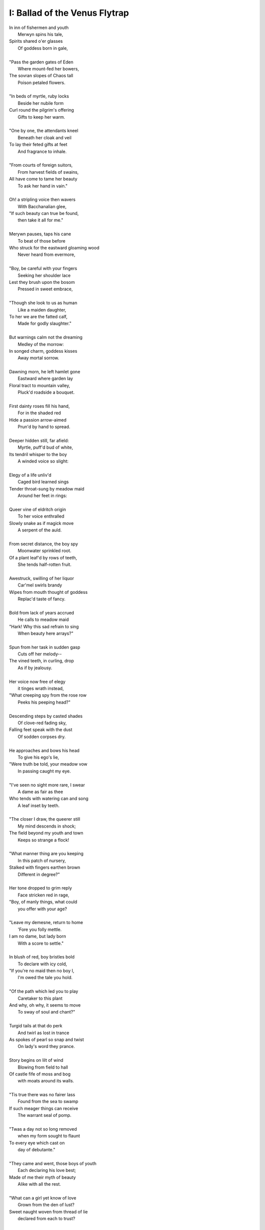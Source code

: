I: Ballad of the Venus Flytrap
------------------------------

| In inn of fishermen and youth
|       Merwyn spins his tale, 
| Spirits shared o'er glasses 
|       Of goddess born in gale,
| 
| "Pass the garden gates of Eden
|       Where mount-fed her bowers,
| The sovran slopes of Chaos tall
|       Poison petaled flowers. 
|
| "In beds of myrtle, ruby locks
|       Beside her nubile form 
| Curl round the pilgrim's offering
|       Gifts to keep her warm. 
|
| "One by one, the attendants kneel
|       Beneath her cloak and veil 
| To lay their feted gifts at feet
|       And fragrance to inhale. 
|
| "From courts of foreign suitors,
|       From harvest fields of swains,
| All have come to tame her beauty
|       To ask her hand in vain."
|
| Oh! a stripling voice then wavers
|       With Bacchanalian glee,
| "If such beauty can true be found,
|       then take it all for me."
| 
| Merywn pauses, taps his cane
|       To beat of those before
| Who struck for the eastward gloaming wood
|       Never heard from evermore,
|
| "Boy, be careful with your fingers
|       Seeking her shoulder lace
| Lest they brush upon the bosom
|       Pressed in sweet embrace,
| 
| "Though she look to us as human
|       Like a maiden daughter,
| To her we are the fatted calf,
|       Made for godly slaughter." 
|
| But warnings calm not the dreaming
|       Medley of the morrow:
| In songed charm, goddess kisses 
|       Away mortal sorrow.
|
| Dawning morn, he left hamlet gone
|       Eastward where garden lay 
| Floral tract to mountain valley,
|       Pluck'd roadside a bouquet.
|
| First dainty roses fill his hand,
|       For in the shaded red
| Hide a passion arrow-aimed 
|       Prun'd by hand to spread.
|
| Deeper hidden still, far afield:
|       Myrtle, puff'd bud of white, 
| Its tendril whisper to the boy 
|       A winded voice so slight: 
|
| Elegy of a life unliv'd
|       Caged bird learned sings
| Tender throat-sung by meadow maid 
|       Around her feet in rings:
|
| Queer vine of eldritch origin
|       To her voice enthralled
| Slowly snake as if magick move
|       A serpent of the auld.
| 
| From secret distance, the boy spy
|       Moonwater sprinkled root.
| Of a plant leaf'd by rows of teeth,
|       She tends half-rotten fruit. 
| 
| Awestruck, swilling of her liquor
|       Car'mel swirls brandy
| Wipes from mouth thought of goddess
|       Replac'd taste of fancy. 
|
| Bold from lack of years accrued 
|       He calls to meadow maid 
| "Hark! Why this sad refrain to sing
|       When beauty here arrays?"
|
| Spun from her task in sudden gasp 
|       Cuts off her melody-- 
| The vined teeth, in curling, drop 
|       As if by jealousy. 
|
| Her voice now free of elegy 
|       it tinges wrath instead,
| "What creeping spy from the rose row
|       Peeks his peeping head?"
|
| Descending steps by casted shades
|       Of clove-red fading sky,
| Falling feet speak with the dust
|       Of sodden corpses dry. 
|
| He approaches and bows his head
|       To give his ego's lie,
| "Were truth be told, your meadow vow
|       In passing caught my eye.
|
| "I've seen no sight more rare, I swear
|       A dame as fair as thee 
| Who tends with watering can and song 
|       A leaf inset by teeth. 
|
| "The closer I draw, the queerer still
|       My mind descends in shock;
| The field beyond my youth and town
|       Keeps so strange a flock!
|
| "What manner thing are you keeping
|       In this patch of nursery,
| Stalked with fingers earthen brown
|       Different in degree?"
|
| Her tone dropped to grim reply
|       Face stricken red in rage,
| "Boy, of manly things, what could
|       you offer with your age?
|
| "Leave my demesne, return to home
|       'Fore you folly mettle.
| I am no dame, but lady born
|       With a score to settle."
|
| In blush of red, boy bristles bold 
|       To declare with icy cold, 
| "If you're no maid then no boy I,
|       I'm owed the tale you hold.
|
| "Of the path which led you to play
|       Caretaker to this plant
| And why, oh why, it seems to move
|       To sway of soul and chant?"
| 
| Turgid tails at that do perk
|       And twirl as lost in trance
| As spokes of pearl so snap and twist
|       On lady's word they prance.
|
| Story begins on lilt of wind
|       Blowing from field to hall
| Of castle fife of moss and bog
|       with moats around its walls.
|
| "Tis true there was no fairer lass
|       Found from the sea to swamp
| If such meager things can receive
|       The warrant seal of pomp. 
|
| "Twas a day not so long removed 
|       when my form sought to flaunt
| To every eye which cast on
|       day of debutante."
|
| "They came and went, those boys of youth
|       Each declaring his love best;
| Made of me their myth of beauty
|       Alike with all the rest.
|
| "What can a girl yet know of love
|       Grown from the den of lust?
| Sweet naught woven from thread of lie
|       declared from each to trust?
|
| "Til one day there came a calling
|       A suitor not for me
|  With eyes nut brown and arms to hunt
|       And hold the belle Marie. 
| 
| "He, on the eve of Autumn's feast,
|       
|

| Upon her head he wove a crown
|       With stems of marigold 
| 
| ( ... in progress ... )
|
| "But, oh! Marie, so unadorned
|       cared not for highborn game.
| Each lie she drank to thirst for more
|       and dreamt to take his name.
|
| ( ... in progress ... )
| 
| "That day I took her love from her
|       in bed with me to lay
| He strung for me his bow of hair
|       and threw his lock away. 
|       
| ( ... in progress ... )
| 
| "In spell of curse of words of six
|       Of love for naught thee hold
| Till time when vine in flower
|       Grows fruit upon the wold.
|
| ( ... in progress ... )
|
| With rose in hand now knee to ground
|       Eyes lowered from her gaze,
| He loosens from his heart the valve
|       Of truth through looped maze,
|
| "Lady, I confess to folly
|       Lever sprung ere the load
| Lest the chance is lost to ask you
|       In boy the man bestow.
| 
| "Into ear your story passes 
|       To wake from dormant sleep
| The wellspring of emotion pure
|       Into my voice now seep."
| 
| (... in progress ... )
|
| "Tis clear now why the thorn does draw
|       Drop with a prick of blood
| The course of seed from stalk to stem
|       Incomplete ere the bud.
|
| (... in progress ...)
|
| "It mirrors us in thickets, don't you see?
| Though fashioned differently in design
| It hungers for the stuff of life
| Just like your heart or mine."
| 
| (... in progress ...)
